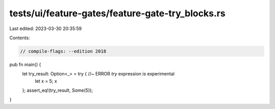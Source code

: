 tests/ui/feature-gates/feature-gate-try_blocks.rs
=================================================

Last edited: 2023-03-30 20:35:59

Contents:

.. code-block:: rs

    // compile-flags: --edition 2018

pub fn main() {
    let try_result: Option<_> = try { //~ ERROR `try` expression is experimental
        let x = 5;
        x
    };
    assert_eq!(try_result, Some(5));
}


